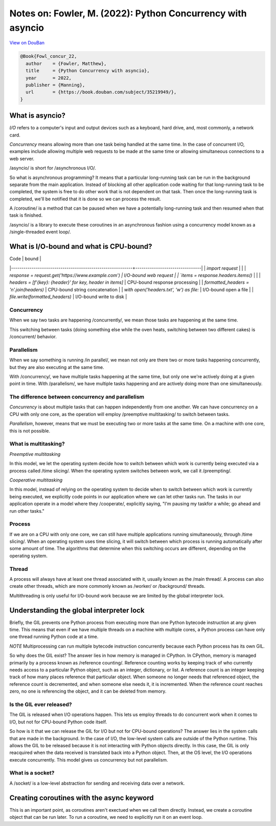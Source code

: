 Notes on: Fowler, M. (2022): Python Concurrency with asyncio
============================================================

`View on DouBan <https://book.douban.com/subject/35219949/>`_

.. code-block:: bibtex

   @Book{Fowl_concur_22,
     author    = {Fowler, Matthew},
     title     = {Python Concurrency with asyncio},
     year      = 2022,
     publisher = {Manning},
     url       = {https://book.douban.com/subject/35219949/},
   }

What is asyncio?
----------------

*I/O* refers to a computer's input and output devices such as a keyboard, hard
drive, and, most commonly, a network card.

*Concurrency* means allowing more than one task being handled at the same time.
In the case of concurrent I/O, examples include allowing multiple web requests
to be made at the same time or allowing simultaneous connections to a web
server.

/asyncio/ is short for /asynchronous I/O/.

So what is asynchronous programming? It means that a particular long-running
task can be run in the background separate from the main application. Instead of
blocking all other application code waiting for that long-running task to be
completed, the system is free to do other work that is not dependent on that
task. Then once the long-running task is completed, we'll be notified that it is
done so we can process the result.

A /coroutine/ is a method that can be paused when we have a potentially
long-running task and then resumed when that task is finished.

/asyncio/ is a library to execute these coroutines in an asynchronous fashion
using a concurrency model known as a /single-threaded event loop/.

What is I/O-bound and what is CPU-bound?
----------------------------------------

| Code                                                      | bound                          |
|-----------------------------------------------------------+--------------------------------|
| `import request`                                          |                                |
| `response = request.get('https://www.example.com')        | I/O-bound web request          |
| `items = response.headers.items()`                        |                                |
| `headers = [f'{key}: {header}' for key, header in items]` | CPU-bound response processing  |
| `formatted_headers = '\n'.join(headers)`                  | CPU-bound string concatenation |
| `with open('headers.txt', 'w') as file:`                  | I/O-bound open a file          |
| `file.write(formatted_headers)`                           | I/O-bound write to disk        |

Concurrency
~~~~~~~~~~~

When we say two tasks are happening /concurrently/, we mean those tasks are
happening at the same time.

This switching between tasks (doing something else while the oven heats,
switching between two different cakes) is /concurrent/ behavior.

Parallelism
~~~~~~~~~~~

When we say something is running /in parallel/, we mean not
only are there two or more tasks happening concurrently,
but they are also executing at the same time.

With /concurrency/, we have multiple tasks happening at
the same time, but only one we're actively doing at a given
point in time. With /parallelism/, we have multiple tasks
happening and are actively doing more than one simultaneously.

The difference between concurrency and parallelism
~~~~~~~~~~~~~~~~~~~~~~~~~~~~~~~~~~~~~~~~~~~~~~~~~~

*Concurrency* is about multiple tasks that can happen
independently from one another. We can have concurrency
on a CPU with only one core, as the operation will employ
/preemptive multitasking/ to switch between tasks.

*Parallelism*, however, means that we must be executing two
or more tasks at the same time. On a machine with one core,
this is not possible.

What is multitasking?
~~~~~~~~~~~~~~~~~~~~~

*Preemptive multitasking*

In this model, we let the operating system decide how to
switch between which work is currently being executed via
a process called /time slicing/. When the operating system
switches between work, we call it /preempting/.

*Cooperative multitasking*

In this model, instead of relying on the operating system
to decide when to switch between which work is currently
being executed, we explicitly code points in our application
where we can let other tasks run. The tasks in our
application operate in a model where they /cooperate/,
explicitly saying, "I'm pausing my taskfor a while; go ahead
and run other tasks."

Process
~~~~~~~

If we are on a CPU with only one core, we can still have multiple applications
running simultaneously, through /time slicing/. When an operating system uses time
slicing, it will switch between which process is running automatically after
some amount of time. The algorithms that determine when this switching occurs
are different, depending on the operating system.

Thread
~~~~~~

A process will always have at least one thread associated
with it, usually known as the /main thread/. A process can
also create other threads, which are more commonly known
as /worker/ or /background/ threads.

Multithreading is only useful for I/O-bound work because
we are limited by the global interpreter lock.

Understanding the global interpreter lock
-----------------------------------------

Briefly, the GIL prevents one Python process from executing
more than one Python bytecode instruction at any given time.
This means that even if we have multiple threads on a machine
with multiple cores, a Python process can have only one thread
running Python code at a time.

*NOTE* Multiprocessing can run multiple bytecode instruction
concurrently because each Python process has its own GIL.

So why does the GIL exist? The answer lies in how memory is
managed in CPython. In CPython, memory is managed primarily
by a process known as /reference counting/. Reference
counting works by keeping track of who currently needs
access to a particular Python object, such as an integer,
dictionary, or list. A reference count is an integer keeping
track of how many places reference that particular object.
When someone no longer needs that referenced object, the
reference count is decremented, and when someone else needs
it, it is incremented. When the reference count reaches zero,
no one is referencing the object, and it can be deleted from
memory.

Is the GIL ever released?
~~~~~~~~~~~~~~~~~~~~~~~~~

The GIL is released when I/O operations happen. This lets us
employ threads to do concurrent work when it comes to I/O,
but not for CPU-bound Python code itself.

So how is it that we can release the GIL for I/O but not for
CPU-bound operations? The answer lies in the system calls
that are made in the background. In the case of I/O, the
low-level system calls are outside of the Python runtime.
This allows the GIL to be released because it is not
interacting with Python objects directly. In this case,
the GIL is only reacquired when the data received is
translated back into a Python object. Then, at the OS
level, the I/O operations execute concurrently. This model
gives us concurrency but not parallelism.

What is a socket?
~~~~~~~~~~~~~~~~~

A /socket/ is a low-level abstraction for sending and receiving data over a
network.

Creating coroutines with the async keyword
------------------------------------------

This is an important point, as coroutines aren't exectued when we call them
directly. Instead, we create a coroutine object that can be run later. To run a
coroutine, we need to explicitly run it on an event loop.

